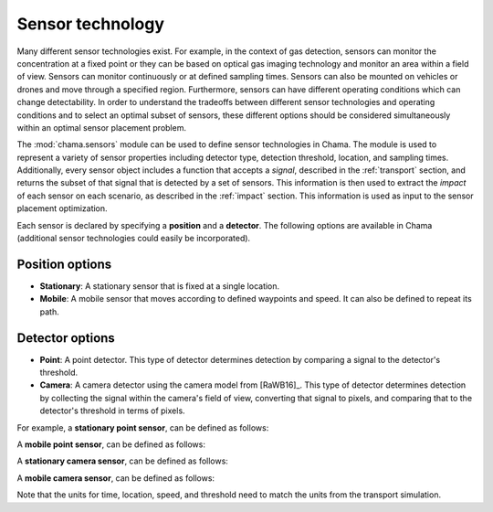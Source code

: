 .. raw:: latex

    \newpage

.. _sensors:

Sensor technology
=================

Many different sensor technologies exist. For
example, in the context of gas detection, sensors can monitor the
concentration at a fixed point or they can be based on optical gas imaging
technology and monitor an area within a field of view.
Sensors can monitor continuously or at defined sampling times.
Sensors can also be mounted on vehicles or drones and move through a
specified region. Furthermore, sensors can have different operating 
conditions which can change detectability.  In order to understand the tradeoffs 
between different sensor technologies and operating conditions and to 
select an optimal subset of sensors, these different options should be 
considered simultaneously within an optimal sensor placement problem.

The :mod:`chama.sensors` module can be used to define sensor technologies in Chama.
The module is used to represent a variety of sensor properties
including detector type, detection threshold, location, and sampling times.
Additionally, every sensor object includes a function that accepts a `signal`, 
described in the :ref:`transport` section, and returns the subset of that 
signal that is detected by a set of sensors. This information is then used to extract
the `impact` of each sensor on each scenario, as described in the :ref:`impact` section.
This information is used as input to the sensor placement optimization.

Each sensor is declared by specifying a **position** and a **detector**.
The following options are available in Chama (additional sensor 
technologies could easily be incorporated).

Position options
--------------------

- **Stationary**: A stationary sensor that is fixed at a single location.

- **Mobile**: A mobile sensor that moves according to defined waypoints
  and speed. It can also be defined to repeat its path.

Detector options
--------------------

- **Point**: A point detector. This type of
  detector determines detection by comparing a signal to the detector's
  threshold.

- **Camera**: A camera detector using the camera model from [RaWB16]_. 
  This type of detector determines detection by collecting
  the signal within the camera's field of view, converting that signal to
  pixels, and comparing that to the detector's threshold in terms of pixels.

For example, a **stationary point sensor**, can be defined as follows:

.. doctest::
    :hide:

    >>> import chama
	
.. doctest::

	>>> pos1 = chama.sensors.Stationary(location=(1,2,3))
	>>> det1 = chama.sensors.Point(threshold=0.001, sample_times=[0,2,4,6,8,10])
	>>> stationary_pt_sensor = chama.sensors.Sensor(position=pos1, detector=det1)

A **mobile point sensor**, can be defined as follows:

.. doctest::

    >>> pos2 = chama.sensors.Mobile(locations=[(0,0,0),(1,0,0),(1,3,0),(1,2,1)],speed=1.2)
    >>> det2 = chama.sensors.Point(threshold=0.001, sample_times=[0,1,2,3,4,5,6,7,8,9,10])
    >>> mobile_pt_sensor = chama.sensors.Sensor(position=pos2, detector=det2)

A **stationary camera sensor**, can be defined as follows:

.. doctest::

    >>> pos3 = chama.sensors.Stationary(location=(2,2,1))
    >>> det3 = chama.sensors.Camera(threshold=400, sample_times=[0,5,10], direction=(1,1,1))
    >>> stationary_camera_sensor = chama.sensors.Sensor(position=pos3, detector=det3)

A **mobile camera sensor**, can be defined as follows:

.. doctest::

    >>> pos4 = chama.sensors.Mobile(locations=[(0,1,1),(0.1,1.2,1),(1,3,0),(1,2,1)],speed=0.5)
    >>> det4 = chama.sensors.Camera(threshold=100, sample_times=[0,3,6,9], direction=(1,1,1))
    >>> mobile_camera_sensor = chama.sensors.Sensor(position=pos4, detector=det4)

Note that the units for time, location, speed, and threshold need to match the units 
from the transport simulation.